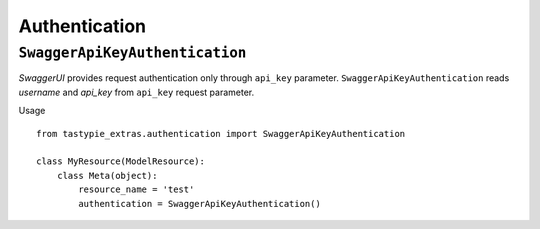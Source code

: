 Authentication
==============

``SwaggerApiKeyAuthentication``
-------------------------------

`SwaggerUI` provides request authentication only through ``api_key`` parameter.
``SwaggerApiKeyAuthentication`` reads `username` and `api_key` from ``api_key`` request parameter.

Usage
::

    from tastypie_extras.authentication import SwaggerApiKeyAuthentication

    class MyResource(ModelResource):
        class Meta(object):
            resource_name = 'test'
            authentication = SwaggerApiKeyAuthentication()
